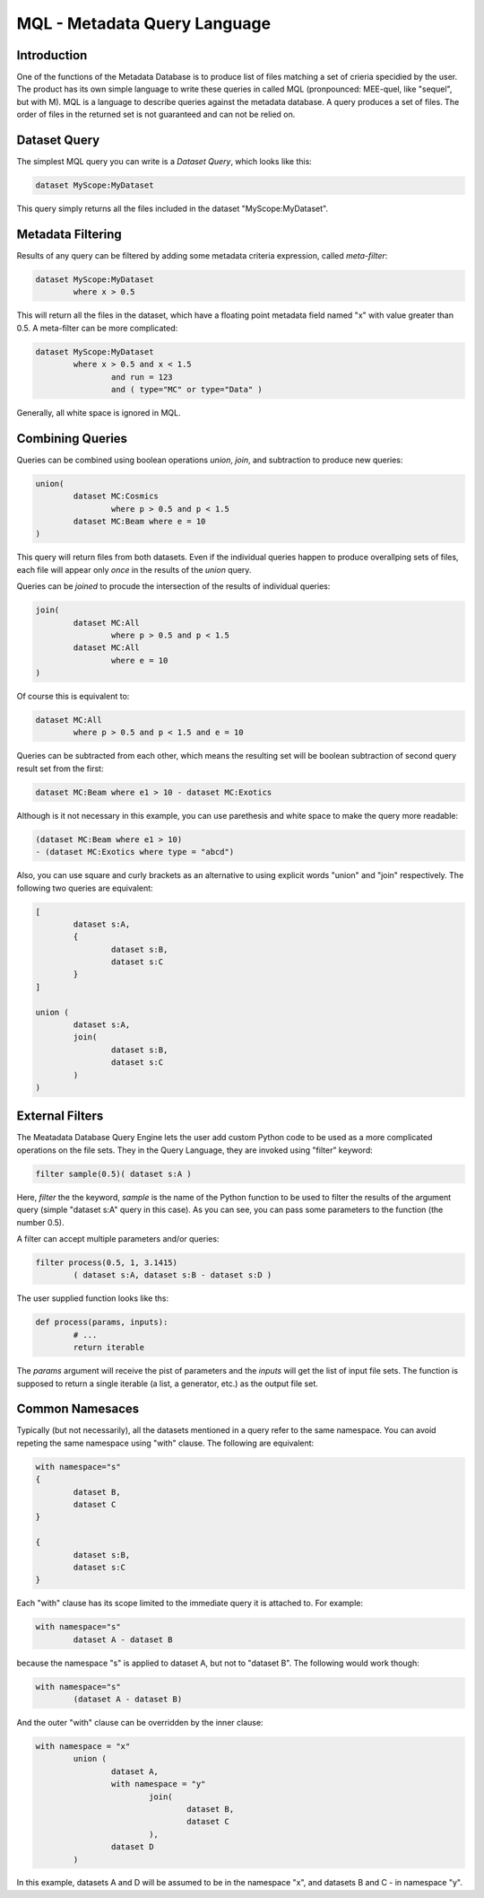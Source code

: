 MQL - Metadata Query Language
=============================

Introduction
------------
One of the functions of the Metadata Database is to produce list of files matching a set of crieria specidied
by the user. The product has its own simple language to write these queries in called MQL (pronpounced: MEE-quel,
like "sequel", but with M). MQL is a language to describe queries against the metadata database.
A query produces a set of files. The order of files in the returned set is not guaranteed and can not be
relied on. 

Dataset Query
-------------

The simplest MQL query you can write is a *Dataset Query*, which looks like this:

.. code-block:: sql

        dataset MyScope:MyDataset
        
This query simply returns all the files included in the dataset "MyScope:MyDataset".

Metadata Filtering
------------------

Results of any query can be filtered by adding some metadata criteria expression, called *meta-filter*:

.. code-block:: sql

        dataset MyScope:MyDataset
                where x > 0.5
                
This will return all the files in the dataset, which have a floating point metadata field named "x" with value greater than 0.5. A meta-filter can be more complicated:

.. code-block:: sql

        dataset MyScope:MyDataset
                where x > 0.5 and x < 1.5 
                        and run = 123 
                        and ( type="MC" or type="Data" )
                        
Generally, all white space is ignored in MQL.
                
Combining Queries
-----------------

Queries can be combined using boolean operations *union*, *join*, and subtraction to produce new queries:

.. code-block:: sql

        union(
                dataset MC:Cosmics
                        where p > 0.5 and p < 1.5 
                dataset MC:Beam where e = 10
        )
        
This query will return files from both datasets. Even if the individual queries happen to produce overallping
sets of files, each file will appear only *once* in the results of the *union* query.

Queries can be *joined* to procude the intersection of the results of individual queries:

.. code-block:: sql

        join(
                dataset MC:All
                        where p > 0.5 and p < 1.5 
                dataset MC:All
                        where e = 10
        )
        
Of course this is equivalent to:

.. code-block:: sql

        dataset MC:All
                where p > 0.5 and p < 1.5 and e = 10
        
Queries can be subtracted from each other, which means the resulting set will be boolean subtraction of second query
result set from the first:

.. code-block:: sql

        dataset MC:Beam where e1 > 10 - dataset MC:Exotics
        
Although is it not necessary in this example, you can use parethesis and white space to make the query more readable:

.. code-block:: sql

        (dataset MC:Beam where e1 > 10) 
        - (dataset MC:Exotics where type = "abcd")

Also, you can use square and curly brackets as an alternative to using explicit words "union" and "join" respectively.
The following two queries are equivalent:

.. code-block:: sql

        [
                dataset s:A,
                {
                        dataset s:B,
                        dataset s:C
                }
        ]

        union (
                dataset s:A,
                join(
                        dataset s:B,
                        dataset s:C
                )
        )
        
External Filters
----------------

The Meatadata Database Query Engine lets the user add custom Python code to be used as a more complicated
operations on the file sets. They in the Query Language, they are invoked using "filter" keyword:

.. code-block:: sql

        filter sample(0.5)( dataset s:A )
        
Here, *filter* the the keyword, *sample* is the name of the Python function to be used to filter the results
of the argument query (simple "dataset s:A" query in this case). As you can see, you can pass some
parameters to the function (the number 0.5).

A filter can accept multiple parameters and/or queries:

.. code-block:: sql

        filter process(0.5, 1, 3.1415)
                ( dataset s:A, dataset s:B - dataset s:D )

The user supplied function looks like ths:

.. code-block:: Python

        def process(params, inputs):
                # ...
                return iterable
                
The *params* argument will receive the pist of parameters and the *inputs* will get the list of
input file sets. The function is supposed to return a single iterable (a list, a generator, etc.) as the
output file set.


Common Namesaces
----------------

Typically (but not necessarily), all the datasets mentioned in a query refer to the same namespace.
You can avoid repeting the same namespace using "with" clause. The following are equivalent:

.. code-block:: sql

        with namespace="s"
        {
                dataset B,
                dataset C
        }

        {
                dataset s:B,
                dataset s:C
        }

Each "with" clause has its scope limited to the immediate query it is attached to. For example:

.. code-block:: sql

        with namespace="s"      
                dataset A - dataset B
        
because the namespace "s" is applied to dataset A, but not to "dataset B". The following would work though:

.. code-block:: sql

        with namespace="s"      
                (dataset A - dataset B)
        
And the outer "with" clause can be overridden by the inner clause:

.. code-block:: sql

        with namespace = "x"
                union (
                        dataset A,
                        with namespace = "y"
                                join(
                                        dataset B,
                                        dataset C
                                ),
                        dataset D
                )
                
In this example, datasets A and D will be assumed to be in the namespace "x", and datasets B and C - in
namespace "y".






        
